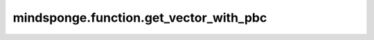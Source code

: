 mindsponge.function.get_vector_with_pbc
=======================================

.. py:function:: mindsponge.function.get_vector_with_pbc(initial, terminal, pbc_box)

    在有周期性边界条件的情况下，计算从起点到终点的向量。

    参数：
        - **initial** (Tensor) - 起点坐标，shape为(B, ..., D)。
        - **terminal** (Tensor) - 终点坐标，shape为(B, ..., D)。
        - **pbc_box** (Tensor) - PBC box，shape为(B, D)。

    输出：
        Tensor。计算所得向量。shape为(B, ..., D)。

    符号：
        - **B** - Batch size。
        - **D** - 模拟系统的维度。